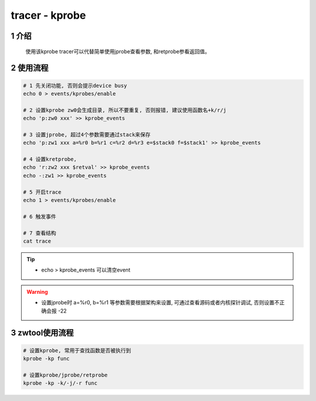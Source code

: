 tracer - kprobe
===============

1 介绍
------

   使用该kprobe tracer可以代替简单使用jprobe查看参数, 和retprobe参看返回值。

2 使用流程
----------

.. code:: bash

   # 1 先关闭功能, 否则会提示device busy
   echo 0 > events/kprobes/enable

   # 2 设置kprobe zw0会生成目录, 所以不要重复, 否则报错, 建议使用函数名+k/r/j
   echo 'p:zw0 xxx' >> kprobe_events

   # 3 设置jprobe, 超过4个参数需要通过stack来保存
   echo 'p:zw1 xxx a=%r0 b=%r1 c=%r2 d=%r3 e=$stack0 f=$stack1' >> kprobe_events

   # 4 设置kretprobe, 
   echo 'r:zw2 xxx $retval' >> kprobe_events
   echo -:zw1 >> kprobe_events

   # 5 开启trace
   echo 1 > events/kprobes/enable

   # 6 触发事件

   # 7 查看结构
   cat trace

.. tip::

   * echo > kprobe_events 可以清空event

.. warning::

   * 设置jprobe时 a=%r0, b=%r1 等参数需要根据架构来设置, 可通过查看源码或者内核探针调试, 否则设置不正确会报 -22


3 zwtool使用流程
---------------------

.. code-block:: c

   # 设置kprobe, 常用于查找函数是否被执行到
   kprobe -kp func

   # 设置kprobe/jprobe/retprobe
   kprobe -kp -k/-j/-r func